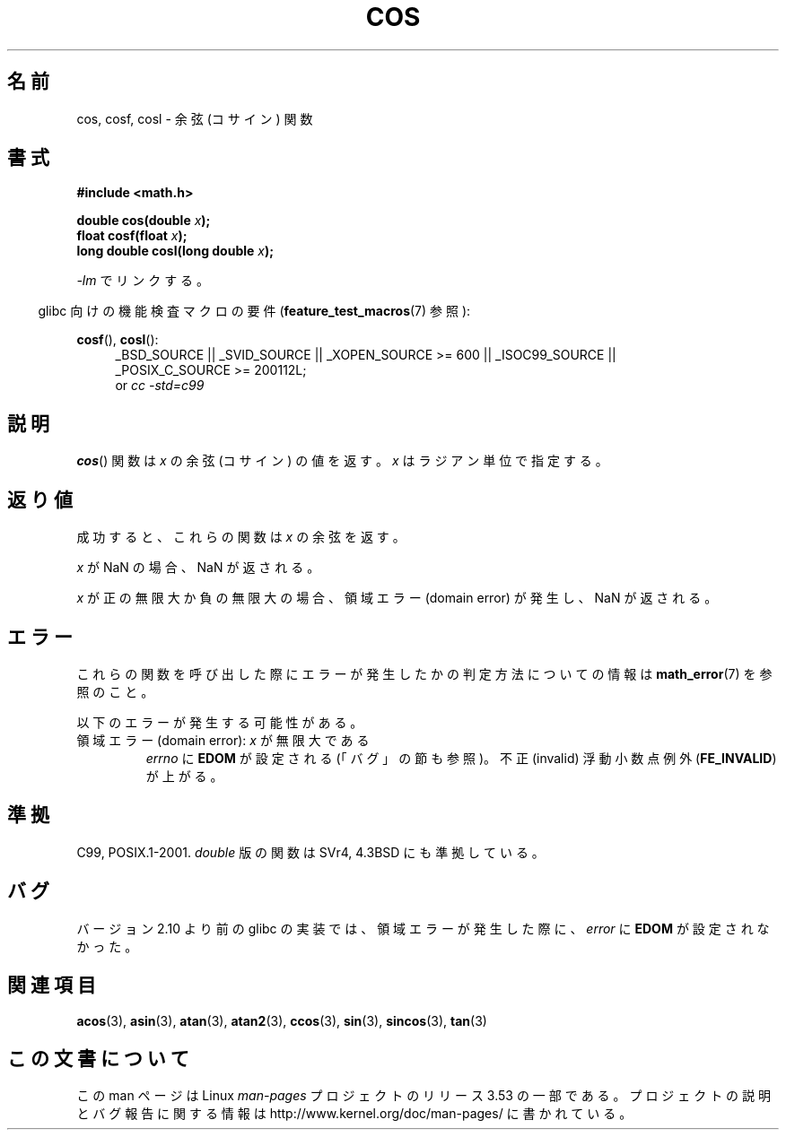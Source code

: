 .\" Copyright 1993 David Metcalfe (david@prism.demon.co.uk)
.\" and Copyright 2008, Linux Foundation, written by Michael Kerrisk
.\"     <mtk.manpages@gmail.com>
.\"
.\" %%%LICENSE_START(VERBATIM)
.\" Permission is granted to make and distribute verbatim copies of this
.\" manual provided the copyright notice and this permission notice are
.\" preserved on all copies.
.\"
.\" Permission is granted to copy and distribute modified versions of this
.\" manual under the conditions for verbatim copying, provided that the
.\" entire resulting derived work is distributed under the terms of a
.\" permission notice identical to this one.
.\"
.\" Since the Linux kernel and libraries are constantly changing, this
.\" manual page may be incorrect or out-of-date.  The author(s) assume no
.\" responsibility for errors or omissions, or for damages resulting from
.\" the use of the information contained herein.  The author(s) may not
.\" have taken the same level of care in the production of this manual,
.\" which is licensed free of charge, as they might when working
.\" professionally.
.\"
.\" Formatted or processed versions of this manual, if unaccompanied by
.\" the source, must acknowledge the copyright and authors of this work.
.\" %%%LICENSE_END
.\"
.\" References consulted:
.\"     Linux libc source code
.\"     Lewine's _POSIX Programmer's Guide_ (O'Reilly & Associates, 1991)
.\"     386BSD man pages
.\" Modified 1993-07-24 by Rik Faith (faith@cs.unc.edu)
.\" Modified 2002-07-27 by Walter Harms
.\" 	(walter.harms@informatik.uni-oldenburg.de)
.\"*******************************************************************
.\"
.\" This file was generated with po4a. Translate the source file.
.\"
.\"*******************************************************************
.\"
.\" Japanese Version Copyright (c) 1996 Kenji Kajiwara and Kentaro Ogawa
.\"         all rights reserved.
.\" Translated Sat, 13 Jul 1996 17:42:24 JST
.\"         by Kenji Kajiwara and Kentaro Ogawa
.\" Proof Reading: Takashi Yoshino
.\" Updated Tue Aug  5 23:16:48 JST 2003
.\"         by Akihiro MOTOKI <amotoki@dd.iij4u.or.jp>
.\" Updated & Modified Tue Feb 15 04:17:01 JST 2005
.\"         by Yuichi SATO <ysato444@yahoo.co.jp>
.\" Updated 2008-09-15, Akihiro MOTOKI <amotoki@dd.iij4u.or.jp>
.\"
.TH COS 3 2010\-09\-11 "" "Linux Programmer's Manual"
.SH 名前
cos, cosf, cosl \- 余弦 (コサイン) 関数
.SH 書式
.nf
\fB#include <math.h>\fP
.sp
\fBdouble cos(double \fP\fIx\fP\fB);\fP
.br
\fBfloat cosf(float \fP\fIx\fP\fB);\fP
.br
\fBlong double cosl(long double \fP\fIx\fP\fB);\fP
.fi
.sp
\fI\-lm\fP でリンクする。
.sp
.in -4n
glibc 向けの機能検査マクロの要件 (\fBfeature_test_macros\fP(7)  参照):
.in
.sp
.ad l
\fBcosf\fP(), \fBcosl\fP():
.RS 4
_BSD_SOURCE || _SVID_SOURCE || _XOPEN_SOURCE\ >=\ 600 || _ISOC99_SOURCE
|| _POSIX_C_SOURCE\ >=\ 200112L;
.br
or \fIcc\ \-std=c99\fP
.RE
.ad
.SH 説明
\fBcos\fP()  関数は \fIx\fP の余弦 (コサイン) の値を返す。 \fIx\fP はラジアン単位で指定する。
.SH 返り値
成功すると、これらの関数は \fIx\fP の余弦を返す。

\fIx\fP が NaN の場合、NaN が返される。

\fIx\fP が正の無限大か負の無限大の場合、 領域エラー (domain error) が発生し、NaN が返される。
.SH エラー
これらの関数を呼び出した際にエラーが発生したかの判定方法についての情報は \fBmath_error\fP(7)  を参照のこと。
.PP
以下のエラーが発生する可能性がある。
.TP 
領域エラー (domain error): \fIx\fP が無限大である
\fIerrno\fP に \fBEDOM\fP が設定される (「バグ」の節も参照)。 不正 (invalid) 浮動小数点例外 (\fBFE_INVALID\fP)
が上がる。
.SH 準拠
C99, POSIX.1\-2001.  \fIdouble\fP 版の関数は SVr4, 4.3BSD にも準拠している。
.SH バグ
.\" http://sources.redhat.com/bugzilla/show_bug.cgi?id=6780
バージョン 2.10 より前の glibc の実装では、 領域エラーが発生した際に、 \fIerror\fP に \fBEDOM\fP が設定されなかった。
.SH 関連項目
\fBacos\fP(3), \fBasin\fP(3), \fBatan\fP(3), \fBatan2\fP(3), \fBccos\fP(3), \fBsin\fP(3),
\fBsincos\fP(3), \fBtan\fP(3)
.SH この文書について
この man ページは Linux \fIman\-pages\fP プロジェクトのリリース 3.53 の一部
である。プロジェクトの説明とバグ報告に関する情報は
http://www.kernel.org/doc/man\-pages/ に書かれている。
